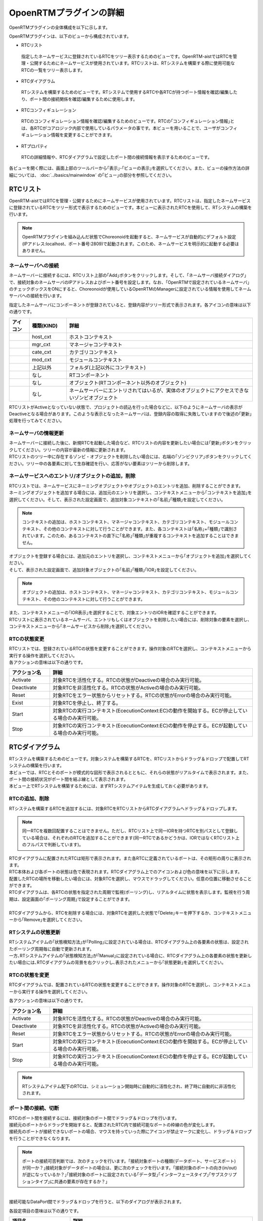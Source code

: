 
OpoenRTMプラグインの詳細
=======================

OpenRTMプラグインの全体構成を以下に示します。

.. image:: images/View/all-view.png

OpenRTMプラグインは、以下のビューから構成されています。

* RTCリスト
 指定したネームサービスに登録されているRTCをツリー表示するためのビューです。OpenRTM-aistではRTCを管理・公開するためにネームサービスが使用されています。RTCリストは、RTシステムを構築する際に使用可能なRTCの一覧をツリー表示します。

* RTCダイアグラム
 RTシステムを構築するためのビューです。RTシステムで使用するRTCや各RTCが持つポート情報を確認/編集したり、ポート間の接続関係を確認/編集するために使用します。

* RTCコンフィギュレーション
 RTCのコンフィギュレーション情報を確認/編集するためのビューです。RTCの｢コンフィギュレーション情報｣とは、各RTCがコアロジック内部で使用しているパラメータの事です。本ビューを用いることで、ユーザがコンフィギュレーション情報を変更することができます。

* RTプロパティ
 RTCの詳細情報や、RTCダイアグラムで設定したポート間の接続情報を表示するためのビューです。

各ビューを開く際には、画面上部のツールバーから｢表示｣-｢ビューの表示｣を選択してください。また、ビューの操作方法の詳細については、 :doc:`../basics/mainwindow` の｢ビュー｣の部分を参照してください。

.. image:: images/View/OpenView.png


RTCリスト
----------------------------

OpenRTM-aistではRTCを管理・公開するためにネームサービスが使用されています。RTCリストは、指定したネームサービスに登録されているRTCをツリー形式で表示するためのビューです。本ビューに表示されたRTCを使用して、RTシステムの構築を行います。

.. image:: images/View/RTCList.png

.. note:: OpenRTMプラグインを組み込んだ状態でChoreonoidを起動すると、ネームサービスが自動的にデフォルト設定(IPアドレス:localhost、ポート番号:2809)で起動されます。このため、ネームサービスを明示的に起動する必要はありません。


ネームサーバへの接続
,,,,,,,,,,,,,,,,,,,,,,,
ネームサーバーに接続するには、RTCリスト上部の｢Add｣ボタンをクリックします。そして、｢ネームサーバ接続ダイアログ｣で、接続対象のネームサーバのIPアドレスおよびポート番号を設定します。なお、｢OpenRTMで設定されているネームサーバ｣のチェックボックスをONにすると、Choreonoidが使用しているOpenRTMのManagerに設定されている情報を使用してネームサーバへの接続を行います。

.. image:: images/View/RTCList-01.png

指定したネームサーバにコンポーネントが登録されていると、登録内容がツリー形式で表示されます。各アイコンの意味は以下の通りです。

.. .. tabularcolumns:: |p{3.5cm}|p{11.5cm}|

.. list-table::
  :widths: 8,15,75
  :header-rows: 1

  * - アイコン
    - 種類(KIND)
    - 詳細
  * - .. image:: images/View/Server.png
    - host_cxt
    - ホストコンテキスト
  * - .. image:: images/View/ManagerNamingContext.png
    - mgr_cxt
    - マネージャコンテキスト
  * - .. image:: images/View/CategoryNamingContext.png
    - cate_cxt
    - カテゴリコンテキスト
  * - .. image:: images/View/ModuleNamingContext.png
    - mod_cxt
    - モジュールコンテキスト
  * - .. image:: images/View/Folder.png
    - 上記以外
    - フォルダ(上記以外にコンテキスト)
  * - .. image:: images/View/NSRTC.png
    - なし
    - RTコンポーネント
  * - .. image:: images/View/Question.png
    - なし
    - オブジェクト(RTコンポーネント以外のオブジェクト)
  * - .. image:: images/View/NSZombi.png
    - なし
    - ネームサーバーにエントリされてはいるが、実体のオブジェクトにアクセスできないゾンビオブジェクト

| RTCリストがActiveとなっていない状態で、プロジェクトの読込を行った場合などに、以下のようにネームサーバの表示がDeactiveとなる場合があります。このような表示となったネームサーバは、登録内容の取得に失敗していますので後述の｢更新｣処理を行ってみてください。

.. image:: images/View/RTCList-02.png

ネームサーバの情報更新
,,,,,,,,,,,,,,,,,,,,,,,
| ネームサーバーに接続した後に、新規RTCを起動した場合など、RTCリストの内容を更新したい場合には｢更新｣ボタンをクリックしてください。ツリーの内容が最新の情報に更新されます。
| RTCリストのツリー中に存在するゾンビ・オブジェクトを削除したい場合には、右端の｢ゾンビクリア｣ボタンをクリックしてください。ツリー中の各要素に対して生存確認を行い、応答がない要素はツリーから削除します。

.. image:: images/View/RTCList-03.png

ネームサービスへのエントリ/オブジェクトの追加，削除
,,,,,,,,,,,,,,,,,,,,,,,

| RTCリストでは、ネームサービスにネーミングオブジェクトやオブジェクトのエントリを追加、削除することができます。
| ネーミングオブジェクトを追加する場合には、追加元のエントリを選択し、コンテキストメニューから｢コンテキストを追加｣を選択してください。そして、表示された設定画面で、追加対象コンテキストの｢名前｣｢種類｣を設定してください。

.. note::  コンテキストの追加は、ホストコンテキスト、マネージャコンテキスト、カテゴリコンテキスト、モジュールコンテキスト、その他のコンテキストに対して行うことができます。また、各コンテキストは｢名称｣+｢種類｣で識別されています。このため、あるコンテキストの直下に｢名称｣｢種類｣が重複するコンテキストを追加することはできません。

.. image:: images/View/Add_Context.png


| オブジェクトを登録する場合には、追加元のエントリを選択し、コンテキストメニューから｢オブジェクトを追加｣を選択してください。
| そして、表示された設定画面で、追加対象オブジェクトの｢名前｣｢種類｣｢IOR｣を設定してください。
.. note::  オブジェクトの追加は、ホストコンテキスト、マネージャコンテキスト、カテゴリコンテキスト、モジュールコンテキスト、その他のコンテキストに対して行うことができます。

.. image:: images/View/Add_Object.png

| また、コンテキストメニューの｢IOR表示｣を選択することで、対象エントリのIORを確認することができます。

.. image:: images/View/ShowIOR.png

| RTCリストに表示されているネームサーバ、エントリもしくはオブジェクトを削除したい場合には、削除対象の要素を選択し、コンテキストメニューから｢ネームサービスから削除｣を選択してください。

.. image:: images/View/Delete_Entry.png


RTCの状態変更
,,,,,,,,,,,,,,,,,,,,,,,

| RTCリストでは、登録されているRTCの状態を変更することができます。操作対象のRTCを選択し、コンテキストメニューから実行する操作を選択してください。

.. image:: images/View/RTC_Action.png

| 各アクションの意味は以下の通りです。

.. .. tabularcolumns:: |p{3.5cm}|p{11.5cm}|

.. list-table::
  :widths: 15,75
  :header-rows: 1

  * - アクション名
    - 詳細
  * - Activate
    - 対象RTCを活性化する。RTCの状態がDeactiveの場合のみ実行可能。
  * - Deactivate
    - 対象RTCを非活性化する。RTCの状態がActiveの場合のみ実行可能。
  * - Reset
    - 対象RTCをエラー状態からリセットする。RTCの状態がErrorの場合のみ実行可能。
  * - Exist
    - 対象RTCを停止し、終了する。
  * - Start
    - 対象RTCの実行コンテキスト(EcecutionContext:EC)の動作を開始する。ECが停止している場合のみ実行可能。
  * - Stop
    - 対象RTCの実行コンテキスト(EcecutionContext:EC)の動作を停止する。ECが起動している場合のみ実行可能。

RTCダイアグラム
----------------------------

| RTシステムを構築するためのビューです。対象システムを構築するRTCを、RTCリストからドラッグ＆ドロップで配置してRTシステムの構築を行います。
| 本ビューでは、RTCとそのポートが模式的な図形で表示されるとともに、それらの状態がリアルタイムで表示されます。また、ポート間の接続状況がポート間を結ぶ線として表示されます。
| 本ビュー上でRTシステムを構築するためには、まずRTシステムアイテムを生成しておく必要があります。

.. image:: images/View/RTCDiagram.png

RTCの追加、削除
,,,,,,,,,,,,,,,,,,,,,,,

RTシステムを構築するRTCを追加するには、対象RTCをRTCリストからRTCダイアグラムへドラッグ＆ドロップします。

.. note:: 同一RTCを複数回配置することはできません。ただし、RTCリスト上で同一IORを持つRTCを別パスとして登録している場合は、それぞれのRTCを追加することができます(同一RTCであるかどうかは、IORではなくRTCリスト上のフルパスで判断しています)。

.. image:: images/View/Add_RTC.png

| RTCダイアグラムに配置されたRTCは矩形で表示されます。また各RTCに定義されているポートは、その矩形の周りに表示されます。
| RTC本体および各ポートの状態は色で表現されます。RTCダイアグラム上でのアイコンおよび色の意味を以下に示します。

.. image:: images/View/RTC_Desc.png

| 配置したRTCの場所を移動したい場合には、対象RTCを選択し、マウスでドラッグしてください。任意の位置に移動させることができます。
| RTCダイアグラムは、各RTCの状態を指定された周期で監視(ポーリング)し、リアルタイムに状態を表示します。監視を行う周期は、設定画面の｢ポーリング周期｣で設定することができます。
|
| RTCダイアグラムから、RTCを削除する場合には、対象RTCを選択した状態で｢Delete｣キーを押下するか、コンテキストメニューから｢Remove｣を選択してください。

.. image:: images/View/Delete_RTC.png

RTシステムの状態更新
,,,,,,,,,,,,,,,,,,,,,,,
| RTシステムアイテムの｢状態検知方法｣が｢Polling｣に設定されている場合は、RTCダイアグラム上の各要素の状態は、設定されたポーリング周期毎に自動で更新されます。
| 一方､RTシステムアイテムの｢状態検知方法｣が｢Manual｣に設定されている場合に、RTCダイアグラム上の各要素の状態を更新したい場合には､RTCダイアグラムの背景を右クリックし､表示されたメニューから｢状態更新｣を選択してください。

.. image:: images/View/Update_Status.png

RTCの状態を変更
,,,,,,,,,,,,,,,,,,,,,,,

RTCダイアグラムでは、配置されているRTCの状態を変更することができます。操作対象のRTCを選択し、コンテキストメニューから実行する操作を選択してください。

.. image:: images/View/RTC_ActionD.png

| 各アクションの意味は以下の通りです。

.. .. tabularcolumns:: |p{3.5cm}|p{11.5cm}|

.. list-table::
  :widths: 15,75
  :header-rows: 1

  * - アクション名
    - 詳細
  * - Activate
    - 対象RTCを活性化する。RTCの状態がDeactiveの場合のみ実行可能。
  * - Deactivate
    - 対象RTCを非活性化する。RTCの状態がActiveの場合のみ実行可能。
  * - Reset
    - 対象RTCをエラー状態からリセットする。RTCの状態がErrorの場合のみ実行可能。
  * - Start
    - 対象RTCの実行コンテキスト(EcecutionContext:EC)の動作を開始する。ECが停止している場合のみ実行可能。
  * - Stop
    - 対象RTCの実行コンテキスト(EcecutionContext:EC)の動作を停止する。ECが起動している場合のみ実行可能。

.. note:: RTシステムアイテム配下のRTCは、シミュレーション開始時に自動的に活性化され、終了時に自動的に非活性化されます。


ポート間の接続、切断
,,,,,,,,,,,,,,,,,,,,,,,

| RTCのポート間を接続するには、接続対象のポート間でドラッグ＆ドロップを行います。
| 接続元のポートからドラッグを開始すると、配置されたRTC内で接続可能なポートの枠線の色が変化します。
| 接続先のポートが接続できないポートの場合、マウスを持っていった際にアイコンが禁止マークに変化し、ドラッグ＆ドロップを行うことができなくなります。

.. note:: ポートの接続可否判断では、次のチェックを行います。｢接続対象ポートの種類(データポート、サービスポート)が同一か？｣接続対象がデータポートの場合は、更に次のチェックを行います。｢接続対象のポートの向き(in/out)が逆になっているか？｣｢接続対象のポートに設定されている｢データ型｣｢インターフェースタイプ｣｢サブスクリプションタイプ｣に共通の要素が存在するか？｣

.. image:: images/View/Connect_Port.png

|
| 接続可能なDataPort間でドラッグ＆ドロップを行うと、以下のダイアログが表示されます。

.. image:: images/View/Connect_DataPort.png

各設定項目の意味は以下の通りです。

.. .. tabularcolumns:: |p{3.5cm}|p{11.5cm}|

.. list-table::
  :widths: 25,75
  :header-rows: 1

  * - 項目名
    - 詳細
  * - 名前
    - コネクションの名称です。任意の名前を設定することができます。
  * - Data Type
    - ポート間で送受信するデータの型。接続対象のポートで定義されている内容から選択。
  * - インタフェースタイプ
    - データを送受信するポートの型。接続対象のポートで定義されている内容から選択。
  * - データフロータイプ
    - データの送受信方法。
  * - サブスクリプションタイプ
    - | データの送信タイミング。以下から選択。データフロータイプが｢Push｣の場合のみ有効。
      |   New : バッファ内に新規データが格納されたタイミングで送信
      |   Periodic : 一定周期で定期的にデータを送信
      |   Flush : バッファを介さず即座に送信
  * - Push Rate
    - データ送信周期(単位:Hz)。サブスクリプションタイプが｢Periodic｣の場合のみ有効
  * - Push Policy
    - | データ送信ポリシー。以下から選択。サブスクリプションタイプが｢New｣｢Periodic｣の場合のみ有効
      |   all : バッファ内のデータを一括送信
      |   fifo : バッファ内のデータをFIFOで１個づつ送信
      |   skip : バッファ内のデータを間引いて送信
      |   new : バッファ内のデータの最新値を送信(未送信の古いデータは捨てられる)
  * - Skip Count
    - 送信データスキップ数。Push Policyが｢Skip｣の場合のみ有効
  * - Buffer length
    - バッファの大きさ
  * - Buffer full policy
    - | データ書き込み時に、バッファがフルだった場合の処理。以下から選択。
      |   overwrite : 上書き
      |   block : 書き込みをブロック
      |   do_nothing : なにもしない
  * - Buffer write timeout
    - データ書き込み時に、タイムアウトイベントを発生させるまでの時間(単位:秒)。｢0.0｣を設定した場合には、タイムアウトは発生しない。
  * - Buffer empty policy
    - | データ読み出し時に、バッファが空だった場合の処理。以下から選択。
      |   readback : 最後の要素を再読み出し
      |   block : 読み出しをブロック
      |   do_nothing : なにもしない
  * - Buffer read timeout
    - データ読み出し時に、タイムアウトイベントを発生させるまでの時間(単位:秒)。｢0.0｣を設定した場合には、タイムアウトは発生しない。

上記で規定された項目以外を接続プロファイルに設定したい場合には、画面下部の一覧表を使用することで、任意のプロパティを設定する事が可能です。

.. note:: ｢Data Type｣｢インターフェースタイプ｣｢データフロータイプ｣｢サブスクリプションタイプ｣は、接続対象ポートのPortPrfileを取得し、接続先ポート/接続元ポートで一致した項目のみが表示されます。PortProfileの情報は、RTCを作成する際に定義する情報であるため、実行時に項目を追加する事はできません。もしも、希望する項目が表示されない場会には、対象RTCの定義内容を確認してください。

.. note:: Buffer Policyを｢block｣に設定し、timeout時間が指定されている場合、指定された時間分読み出し/書き込みが不可能な場合にタイムアウトが発生します。

| 接続可能なServicePort間でドラッグ＆ドロップを行うと、以下のダイアログが表示されます。

.. image:: images/View/Connect_ServicePort.png

| ｢名前｣の部分には、コネクションの名称を指定します。任意の名前を設定することができます。
| ServicePortを接続する場合、各ポートに定義されているサービスインターフェースのうち、対応するものが自動的に接続されます。しかし、中段の一覧表を使用することで、ユーザが接続するサービスインターフェースを明示的に指定する事も可能です。｢追加｣ボタンをクリックすると、それぞれのサービスポートで定義されているサービスインターフェースがドロップダウン表示されますので、接続対象のサービスインターフェースを選択してください。
| ユーザ固有の接続情報を接続プロファイルに設定したい場合には、画面下部の一覧表を使用してください。ユーザが定義した任意のプロパティを設定する事が可能です。
|
|
| 表示された接続線の位置を移動したい場合には、接続線上に表示される黒点をドラッグして移動してください。マウスの動きに応じて、縦線は横方向に、横線は縦方向に移動することができます。

.. image:: images/View/Move_Line.png

| ポート間の接続を解除したい場合には、接続線を選択して｢Delete｣ボタンを押下するか、コンテキストメニュー中の｢Delete｣を選択してください。

.. image:: images/View/Delete_Connection.png

RTCコンフィギュレーション
----------------------------

RTCのコンフィギュレーション情報を表示/編集するためのビューです。RTCリストやRTCダイアグラムで選択したRTCの情報を表示します。画面左側ではConfigurationSetのリストが、右側ではConfigurationSet内のプロパティをそれぞれ表示します。

.. image:: images/View/Configuration.png

各項目の内容は以下の通りです。

.. .. tabularcolumns:: |p{3.5cm}|p{11.5cm}|

.. list-table::
  :widths: 5,95
  :header-rows: 1

  * - 番号
    - 内容
  * - ①
    - 選択されているRTCの名称。
  * - ②
    - 選択されているConfigurationSetの名称。
  * - ③
    - アクティブになっているConfigurationSet。ラジオボタンを使用することで、アクティブなConfigurationSetを変更することができる。
  * - ④
    - ConfigurationSetのリスト
  * - ⑤
    - 左側で選択しているConfigurationSetのプロパティの名称。
  * - ⑥
    - 左側で選択しているConfigurationSetのプロパティの値。
  * - ⑦
    - ConfigurationSetを複製/追加/削除するボタン。
  * - ⑧
    - プロパティを追加/削除するボタン。
  * - ⑨
    - 変更内容を適用/キャンセルするボタン。
| 左右のグリッドは編集可能となっています。設定値を修正したい場合には、各グリッドを直接編集してください。
| また、左側のグリッド再左列のラジオボタンでアクティブなConfigurationSetを変更する事も可能です。
| 
| 編集された項目は、背景が薄赤色となります。なお、編集された内容は｢適用｣ボタンがクリックされるまで、RTCには反映されません。(背景が薄赤色の項目は、実際のRTCには反映されていない項目となります。)

.. image:: images/View/Edit_Config.png

左右グリッド下部の｢詳細表示｣チェックボックスをONにすると、ConfigurationSetに設定されている全ての情報が表示されます。

.. image:: images/View/Detail_Config.png

.. note:: ConfigurationSetには、通常の動作に仕様する情報と、各プロパティの制約などを定義した｢隠し要素｣があります。｢詳細表示｣チェックボックスをONにすると、｢隠し要素｣が表示されるようになります。｢隠し要素｣の定義方法、内容につきましては、OpenRTM-aist公式サイトのRTCBuilderのページを参照してください。

RTCプロパティ
----------------------------

RTCの詳細情報や、ポート間の接続情報を表示するためのビューです。RTCリストやRTCダイアグラムで選択したRTC/ポート間接続線の情報を表示します。

.. image:: images/View/RTCProperty.png

| RTCを選択している場合は、対象RTCの基本情報(インスタンス名、タイプ名、バージョン番号など)や、対象RTCが関連するExecutionContextの情報、ポートの定義情報などを確認することができます。
| ポート間の接続線を選択している場合は、設定された接続プロファイルや、関連している入力ポート・出力ポートの詳細を確認することができます。
| あるRTCが持つポートで使用可能な型の確認や、ポート間を接続する際に設定したプロパティの情報などを確認する際に使用します。

設定画面
----------------------------

上部ツールバーの｢ツール｣-｢OpenRTM｣-｢設定画面｣を選択することで、OpenRTMプラグインに関連した設定画面が表示されます。

.. image:: images/View/Setting.png

各設定項目の意味は以下の通りです。

.. .. tabularcolumns:: |p{3.5cm}|p{11.5cm}|

.. list-table::
  :widths: 25,75
  :header-rows: 1

  * - 項目名
    - 詳細
  * - ログ出力
    - 各RTCのログ情報を出力するかどうかをチェックボックスで指定します。
  * - ログレベル
    - RTCのログレベルを設定します。｢ログ出力｣がONの場合のみ設定可能です。
  * - 設定ファイル
    - Choreonoidで使用しているOpenRTM-aistのマネージャの設定ファイルを指定します。使用するネームサーバの情報などを指定する事が可能です。詳細については、OpenRTM-aist公式サイトを参照してください。
  * - ベンダ名
    - RTシステムの｢ベンダ名｣のデフォルト値を設定します。RTシステムアイテムを新規作成した際に設定されます。
  * - バージョン番号
    - RTシステムの｢バージョン番号｣のデフォルト値を設定します。RTシステムアイテムを新規作成した際に設定されます。

